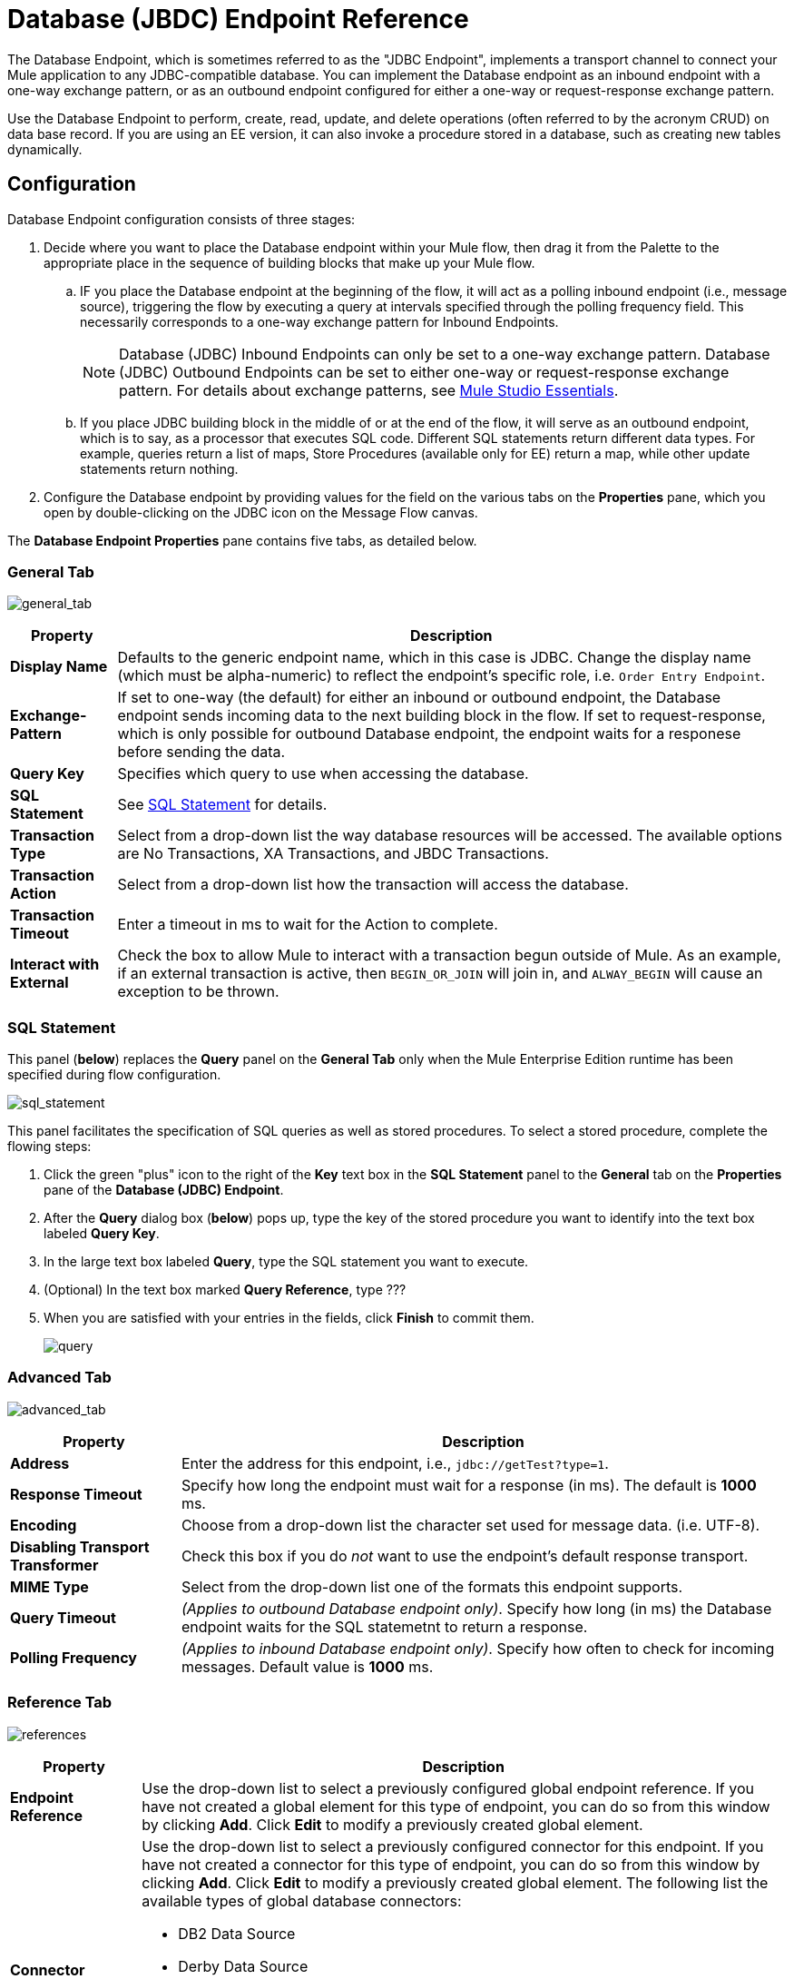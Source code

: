 = Database (JBDC) Endpoint Reference

The Database Endpoint, which is sometimes referred to as the "JDBC Endpoint", implements a transport channel to connect your Mule application to any JDBC-compatible database. You can implement the Database endpoint as an inbound endpoint with a one-way exchange pattern, or as an outbound endpoint configured for either a one-way or request-response exchange pattern.

Use the Database Endpoint to perform, create, read, update, and delete operations (often referred to by the acronym CRUD) on data base record. If you are using an EE version, it can also invoke a procedure stored in a database, such as creating new tables dynamically.

== Configuration

Database Endpoint configuration consists of three stages:

. Decide where you want to place the Database endpoint within your Mule flow, then drag it from the Palette to the appropriate place in the sequence of building blocks that make up your Mule flow.
.. IF you place the Database endpoint at the beginning of the flow, it will act as a polling inbound endpoint (i.e., message source), triggering the flow by executing a query at intervals specified through the polling frequency field. This necessarily corresponds to a one-way exchange pattern for Inbound Endpoints.
+
[NOTE]
Database (JDBC) Inbound Endpoints can only be set to a one-way exchange pattern. Database (JDBC) Outbound Endpoints can be set to either one-way or request-response exchange pattern. For details about exchange patterns, see link:https://docs.mulesoft.com/anypoint-studio/v/5/index[Mule Studio Essentials].

.. If you place JDBC building block in the middle of or at the end of the flow, it will serve as an outbound endpoint, which is to say, as a processor that executes SQL code. Different SQL statements return different data types. For example, queries return a list of maps, Store Procedures (available only for EE) return a map, while other update statements return nothing.

. Configure the Database endpoint by providing values for the field on the various tabs on the *Properties* pane, which you open by double-clicking on the JDBC icon on the Message Flow canvas.

The *Database Endpoint Properties* pane contains five tabs, as detailed below.

=== General Tab

image:general_tab.png[general_tab]

[%header%autowidth.spread]
|===
|Property |Description
|*Display Name* |Defaults to the generic endpoint name, which in this case is JDBC. Change the display name (which must be alpha-numeric) to reflect the endpoint's specific role, i.e. `Order Entry Endpoint`.
|*Exchange-Pattern* |If set to one-way (the default) for either an inbound or outbound endpoint, the Database endpoint sends incoming data to the next building block in the flow. If set to request-response, which is only possible for outbound Database endpoint, the endpoint waits for a responese before sending the data.
|*Query Key* |Specifies which query to use when accessing the database.
|*SQL Statement* |See link:https://docs.mulesoft.com/mule-user-guide/v/3.4/database-jdbc-endpoint-reference#sql-statement[SQL Statement] for details.
|*Transaction Type* |Select from a drop-down list the way database resources will be accessed. The available options are No Transactions, XA Transactions, and JBDC Transactions.
|*Transaction Action* |Select from a drop-down list how the transaction will access the database.
|*Transaction Timeout* |Enter a timeout in ms to wait for the Action to complete.
|*Interact with External* |Check the box to allow Mule to interact with a transaction begun outside of Mule. As an example, if an external transaction is active, then `BEGIN_OR_JOIN` will join in, and `ALWAY_BEGIN` will cause an exception to be thrown.
|===

=== SQL Statement

This panel (*below*) replaces the *Query* panel on the *General Tab* only when the Mule Enterprise Edition runtime has been specified during flow configuration.

image:sql_statement.png[sql_statement]

This panel facilitates the specification of SQL queries as well as stored procedures. To select a stored procedure, complete the flowing steps:

. Click the green "plus" icon to the right of the *Key* text box in the *SQL Statement* panel to the *General* tab on the *Properties* pane of the *Database (JDBC) Endpoint*.
. After the *Query* dialog box (*below*) pops up, type the key of the stored procedure you want to identify into the text box labeled *Query Key*.
. In the large text box labeled *Query*, type the SQL statement you want to execute.
. (Optional) In the text box marked *Query Reference*, type ???
. When you are satisfied with your entries in the fields, click *Finish* to commit them.
+
image:query.png[query]

=== Advanced Tab

image:advanced_tab.png[advanced_tab]

[%header%autowidth.spread]
|===
|Property |Description
|*Address* |Enter the address for this endpoint, i.e., `jdbc://getTest?type=1`.
|*Response Timeout* |Specify how long the endpoint must wait for a response (in ms). The default is *1000* ms.
|*Encoding* |Choose from a drop-down list the character set used for message data. (i.e. UTF-8).
|*Disabling Transport Transformer* |Check this box if you do _not_ want to use the endpoint's default response transport.
|*MIME Type* |Select from the drop-down list one of the formats this endpoint supports.
|*Query Timeout* |_(Applies to outbound Database endpoint only)_. Specify how long (in ms) the Database endpoint waits for the SQL statemetnt to return a response.
|*Polling Frequency* |_(Applies to inbound Database endpoint only)_. Specify how often to check for incoming messages. Default value is *1000* ms.
|===

=== Reference Tab

image:references.png[references]

[%header%autowidth.spread]
|===
|Property |Description
|*Endpoint Reference* |Use the drop-down list to select a previously configured global endpoint reference. If you have not created a global element for this type of endpoint, you can do so from this window by clicking *Add*. Click *Edit* to modify a previously created global element.
|*Connector Reference* a|Use the drop-down list to select a previously configured connector for this endpoint. If you have not created a connector for this type of endpoint, you can do so from this window by clicking *Add*. Click *Edit* to modify a previously created global element. The following list the available types of global database connectors:

* DB2 Data Source
* Derby Data Source
* MS SQL Data Source
* MySQL Data Source
* Oracle Data Source
* PostgreSQL Data Source
|*Request Transformer References* |Enter a list of synchronous transformer that will be applied to the request before it is sent to the transport.
|*Response Transformer References* |Enter a list of synchronous transformer that will be applied to the response before it is returned from the transport.
|===

[NOTE]
====
This connector has one additional property that is currently only configurable at the global level in Studio, when you configure a Connector Reference:

[%header%autowidth.spread]
|===
|Property |Default Value |Description
|`handleOutputResultSets` |false |If set to true, returns a result set from calls to stored procedures.
|===

To set this property to `true`, create or edit your Connector Reference, open the Advanced tab of the Global Element Configuration, and check the box next to *Handle Output Result Sets*.
====

=== Queries Tab

image:queries_tab.png[queries_tab]

You can enter SQL queries for this endpoint, which consists of the following:

* a key
* a value
* a value reference (optional)

== Tips

* *DataMapper and iterative execution of SQL Statement*: If you use a DataMapper to feed an ArrayList into a JDBC endpoint in your application, note that Mule executes your JDBC statement once for every item in the ArrayList that emerged from the DataMapper. This is expected behavior: when the payload is a list and the SQL statement contains parameters, Mule assumes the list contains the values to be inserted and employs the BatchUpdateSqlStatementStrategy. To more closely examine this behavior, access the following classes:

** com.mulesoft.mule.transport.jdbc.sqlstrategy.EESqlStatementStrategyFactory (creates a SqlStatementStrategy based on the type of SQL and the payload)
** com.mulesoft.mule.transport.jdbc.sqlstrategy.BatchUpdateSqlStatementStrategy

== See Also

For details on setting the properties for a Database endpoint using an XML editor, consult the link:https://docs.mulesoft.com/mule-user-guide/v/3.4/jdbc-transport-reference[JDBC Transport Reference]

